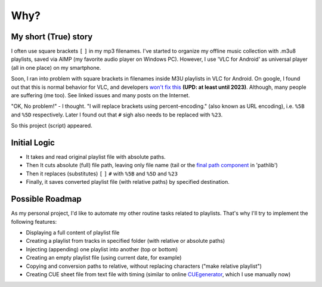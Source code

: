 Why?
====

My short (True) story
---------------------

I often use square brackets ``[`` ``]`` in my mp3 filenames.
I've started to organize my offline music collection with .m3u8 playlists,
saved via AIMP (my favorite audio player on Windows PC).
However, I use 'VLC for Android' as universal player
(all in one place) on my smartphone.

Soon, I ran into problem with square brackets in filenames inside M3U playlists in VLC for Android.
On google, I found out that this is normal behavior for VLC, and developers `won't fix this`_
**(UPD: at least until 2023)**.
Although, many people are suffering (me too). See linked issues and many posts on the Internet.

"OK, No problem!" - I thought. "I will replace brackets using percent-encoding."
(also known as URL encoding), i.e. ``%5B`` and ``%5D`` respectively.
Later I found out that ``#`` sigh also needs to be replaced with ``%23``.

So this project (script) appeared.

.. _won't fix this: https://code.videolan.org/videolan/vlc/-/issues/19567

Initial Logic
--------------

*  It takes and read original playlist file with absolute paths.
*  Then It cuts absolute (full) file path, leaving only file name
   (tail or the `final path component`_ in 'pathlib')
*  Then it replaces (substitutes) ``[`` ``]`` ``#`` with ``%5B`` and ``%5D`` and ``%23``
*  Finally, it saves converted playlist file (with relative paths) by specified destination.

.. _final path component: https://docs.python.org/3/library/pathlib.html#pathlib.PurePath.name

Possible Roadmap
-----------------

As my personal project,
I'd like to automate my other routine tasks related to playlists.
That's why I'll try to implement the following features:

*  Displaying a full content of playlist file
*  Creating a playlist from tracks in specified folder
   (with relative or absolute paths)
*  Injecting (appending) one playlist into another 
   (top or bottom)
*  Creating an empty playlist file (using current date, for example)
*  Copying and conversion paths to relative, without replacing characters
   ("make relative playlist")
*  Creating CUE sheet file from text file with timing
   (similar to online `CUEgenerator`_, which I use manually now)

.. _CUEgenerator: https://cuegenerator.net/

